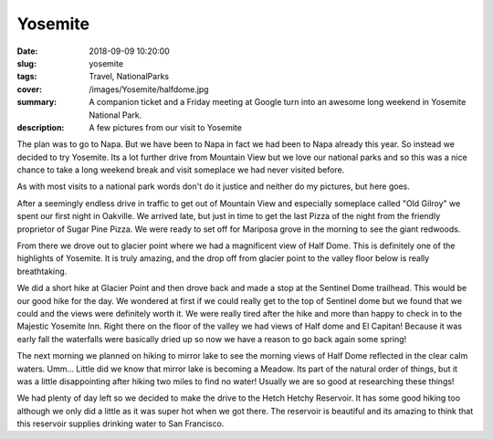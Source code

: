 Yosemite
========

:date: 2018-09-09 10:20:00
:slug: yosemite
:tags: Travel, NationalParks
:cover: /images/Yosemite/halfdome.jpg
:summary: A companion ticket and a Friday meeting at Google turn into an awesome long weekend in Yosemite National Park.
:description: A few pictures from our visit to Yosemite

The plan was to go to Napa.  But we have been to Napa in fact we had been to Napa already this year.  So instead we decided to try Yosemite.  Its a lot further drive from Mountain View but we love our national parks and so this was a nice chance to take a long weekend break and visit someplace we had never visited before.  

As with most visits to a national park words don't do it justice and neither do my pictures, but here goes.

.. figure:: /images/Yosemite/big_burned.jpg
	:caption: The trail head at Mariposa Grove

After a seemingly endless drive in traffic to get out of Mountain View and especially someplace called "Old Gilroy" we spent our first night in Oakville.  We arrived late, but just in time to get the last Pizza of the night from the friendly proprietor of Sugar Pine Pizza.  We were ready to set off for Mariposa grove in the morning to see the giant redwoods.	

.. figure:: /images/Yosemite/sequoia.jpg
	:figure: The Grizzly Giant

From there we drove out to glacier point where we had a magnificent view of Half Dome.  This is definitely one of the highlights of Yosemite.  It is truly amazing, and the drop off from glacier point to the valley floor below is really breathtaking. 

.. figure:: /images/Yosemite/halfdome.jpg
	:caption: Half Dome from Glacier Point

We did a short hike at Glacier Point and then drove back and made a stop at the Sentinel Dome trailhead.  This would be our good hike for the day.  We wondered at first if we could really get to the top of Sentinel dome but we found that we could and the views were definitely worth it.  We were really tired after the hike and more than happy to check in to the Majestic Yosemite Inn.  Right there on the floor of the valley we had views of Half dome and El Capitan!  Because it was early fall the waterfalls were basically dried up so now we have a reason to go back again some spring!


.. figure:: /images/Yosemite/sentinel_view.jpg
	:caption: The view from Sentinel Dome

.. figure:: /images/Yosemite/sentinel_selfie.jpg
	:caption: Sentinel Dome Selfie


The next morning we planned on hiking to mirror lake to see the morning views of Half Dome reflected in the clear calm waters.  Umm... Little did we know that mirror lake is becoming a Meadow.  Its part of the natural order of things, but it was a little disappointing after hiking two miles to find no water!  Usually we are so good at researching these things!

We had plenty of day left so we decided to make the drive to the Hetch Hetchy Reservoir.  It has some good hiking too although we only did a little as it was super hot when we got there.  The reservoir is beautiful and its amazing to think that this reservoir supplies drinking water to San Francisco.

.. figure:: /images/Yosemite/reservoir.jpg
	:caption: The Hetch Hetchy Reservoir




